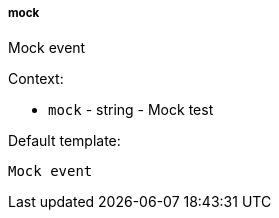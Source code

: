 [[event-mock]]
===== mock

Mock event

Context:

* `mock` - string - Mock test

Default template:

[source]
----
Mock event
----

